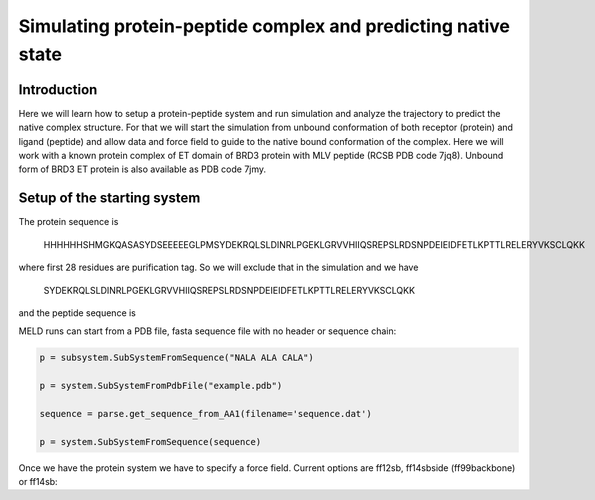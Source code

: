 
=========================
Simulating protein-peptide complex and predicting native state
=========================
Introduction
=========================

Here we will learn how to setup a protein-peptide system and run simulation and analyze the trajectory to predict the native complex structure. For that we will start the simulation from unbound conformation of both receptor (protein) and ligand (peptide) and allow data and force field to guide to the native bound conformation of the complex. Here we will work with a known protein complex of ET domain of BRD3 protein with MLV peptide (RCSB PDB code 7jq8). Unbound form of BRD3 ET protein is also available as PDB code 7jmy.

Setup of the starting system
============================
The protein sequence is

    HHHHHHSHMGKQASASYDSEEEEEGLPMSYDEKRQLSLDINRLPGEKLGRVVHIIQSREPSLRDSNPDEIEIDFETLKPTTLRELERYVKSCLQKK
where first 28 residues are purification tag. So we will exclude that in the simulation and we have 

    SYDEKRQLSLDINRLPGEKLGRVVHIIQSREPSLRDSNPDEIEIDFETLKPTTLRELERYVKSCLQKK
and the peptide sequence is 


































MELD runs can start from a PDB file, fasta sequence file with no header or sequence chain:

.. code-block:: python

    p = subsystem.SubSystemFromSequence("NALA ALA CALA")
    
    p = system.SubSystemFromPdbFile("example.pdb")
    
    sequence = parse.get_sequence_from_AA1(filename='sequence.dat')
    
    p = system.SubSystemFromSequence(sequence)
    
Once we have the protein system we have to specify a force field. Current options are ff12sb, ff14sbside (ff99backbone) or ff14sb:
